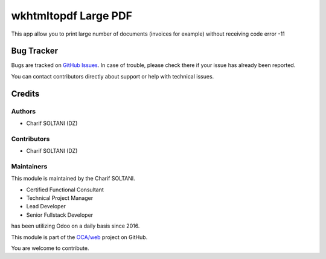 ======================
wkhtmltopdf Large PDF
======================

.. |badge1| image:: https://img.shields.io/badge/licence-AGPL--3-blue.png
    :target: http://www.gnu.org/licenses/agpl-3.0-standalone.html
    :alt: License: AGPL-3

|badge1|

This app allow you to print large number of documents (invoices for example) without receiving code error -11


Bug Tracker
===========

Bugs are tracked on `GitHub Issues <https://github.com/charifsoltani/opensource-apps/issues>`_.
In case of trouble, please check there if your issue has already been reported.

You can contact contributors directly about support or help with technical issues.

Credits
=======

Authors
~~~~~~~

* Charif SOLTANI (DZ)

Contributors
~~~~~~~~~~~~

* Charif SOLTANI (DZ)

Maintainers
~~~~~~~~~~~

This module is maintained by the Charif SOLTANI.

.. image:: https://media.licdn.com/dms/image/C5603AQEfc9PKzoDu1g/profile-displayphoto-shrink_200_200/0/1652401981402?e=1714608000&v=beta&t=eCyoz8JYDwmlm0N9-UGd2IH76D87NGeeVaUdKuqf1oM
   :alt: Charif SOLTANI
   :target: https://www.linkedin.com/in/charif-soltani-b0351811a/


* Certified Functional Consultant
* Technical Project Manager
* Lead Developer
* Senior Fullstack Developer

has been utilizing Odoo on a daily basis since 2016.

This module is part of the `OCA/web <https://github.com/charifsoltani/opensource-apps>`_ project on GitHub.

You are welcome to contribute.
